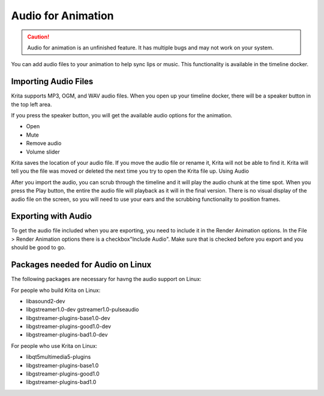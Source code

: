 .. meta::
   :description:
        The audio playback with animation in Krita.

.. metadata-placeholder

   :authors: - Wolthera van Hövell tot Westerflier <griffinvalley@gmail.com>
             - Scott Petrovic
             - Marcidy
   :license: GNU free documentation license 1.3 or later.

.. index:: Animation, Audio, Sound, Timeline
.. _audio_animation:

===================
Audio for Animation
===================

.. caution::

    Audio for animation is an unfinished feature. It has multiple bugs and may not work on your system.

You can add audio files to your animation to help sync lips or music. This functionality is available in the timeline docker.

Importing Audio Files
---------------------

Krita supports MP3, OGM, and WAV audio files. When you open up your timeline docker, there will be a speaker button in the top left area.

If you press the speaker button, you will get the available audio options for the animation.

* Open
* Mute
* Remove audio
* Volume slider

Krita saves the location of your audio file. If you move the audio file or rename it, Krita will not be able to find it. Krita will tell you the file was moved or deleted the next time you try to open the Krita file up.
Using Audio

After you import the audio, you can scrub through the timeline and it will play the audio chunk at the time spot. When you press the Play button, the entire the audio file will playback as it will in the final version. There is no visual display of the audio file on the screen, so you will need to use your ears and the scrubbing functionality to position frames.


Exporting with Audio
--------------------

To get the audio file included when you are exporting, you need to include it in the Render Animation options. In the File > Render Animation options there is a checkbox"Include Audio". Make sure that is checked before you export and you should be good to go.

Packages needed for Audio on Linux
----------------------------------

The following packages are necessary for havng the audio support on Linux:


For people who build Krita on Linux:

* libasound2-dev
* libgstreamer1.0-dev gstreamer1.0-pulseaudio
* libgstreamer-plugins-base1.0-dev
* libgstreamer-plugins-good1.0-dev
* libgstreamer-plugins-bad1.0-dev

For people who use Krita on Linux:

* libqt5multimedia5-plugins
* libgstreamer-plugins-base1.0
* libgstreamer-plugins-good1.0
* libgstreamer-plugins-bad1.0
